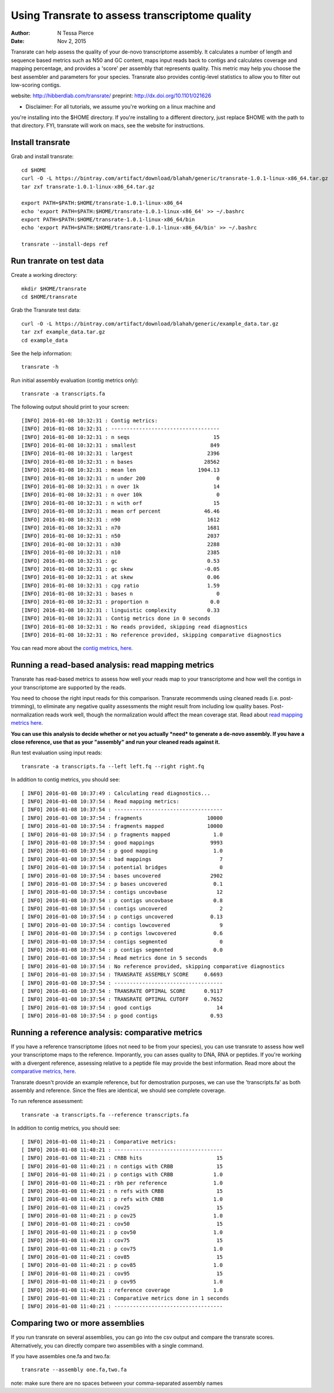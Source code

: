 Using Transrate to assess transcriptome quality 
==============================================

:author: N Tessa Pierce
:date: Nov 2, 2015

Transrate can help assess the quality of your de-novo transcriptome assembly.
It calculates a number of length and sequence based metrics such as N50 and 
GC content, maps input reads back to contigs and calculates coverage and mapping
percentage, and provides a 'score' per assembly that represents quality. This metric
may help you choose the best assembler and parameters for your species. Transrate also
provides contig-level statistics to allow you to filter out low-scoring contigs.

website: http://hibberdlab.com/transrate/
preprint: http://dx.doi.org/10.1101/021626 

* Disclaimer: For all tutorials, we assume you're working on a linux machine and 
you're installing into the $HOME directory. If you're installing to a different
directory, just replace $HOME with the path to that directory. FYI, transrate will
work on macs, see the website for instructions.

Install transrate
-----------------

Grab and install transrate::

   cd $HOME
   curl -O -L https://bintray.com/artifact/download/blahah/generic/transrate-1.0.1-linux-x86_64.tar.gz 
   tar zxf transrate-1.0.1-linux-x86_64.tar.gz

   export PATH=$PATH:$HOME/transrate-1.0.1-linux-x86_64
   echo 'export PATH=$PATH:$HOME/transrate-1.0.1-linux-x86_64' >> ~/.bashrc
   export PATH=$PATH:$HOME/transrate-1.0.1-linux-x86_64/bin
   echo 'export PATH=$PATH:$HOME/transrate-1.0.1-linux-x86_64/bin' >> ~/.bashrc

   transrate --install-deps ref

Run tranrate on test data
------------------

Create a working directory::

   mkdir $HOME/transrate
   cd $HOME/transrate

Grab the Transrate test data::

   curl -O -L https://bintray.com/artifact/download/blahah/generic/example_data.tar.gz
   tar zxf example_data.tar.gz
   cd example_data


See the help information::

   transrate -h


Run initial assembly evaluation (contig metrics only)::

   transrate -a transcripts.fa


The following output should print to your screen::

   [INFO] 2016-01-08 10:32:31 : Contig metrics:
   [INFO] 2016-01-08 10:32:31 : -----------------------------------
   [INFO] 2016-01-08 10:32:31 : n seqs                           15
   [INFO] 2016-01-08 10:32:31 : smallest                        849
   [INFO] 2016-01-08 10:32:31 : largest                        2396
   [INFO] 2016-01-08 10:32:31 : n bases                       28562
   [INFO] 2016-01-08 10:32:31 : mean len                    1904.13
   [INFO] 2016-01-08 10:32:31 : n under 200                       0
   [INFO] 2016-01-08 10:32:31 : n over 1k                        14
   [INFO] 2016-01-08 10:32:31 : n over 10k                        0
   [INFO] 2016-01-08 10:32:31 : n with orf                       15
   [INFO] 2016-01-08 10:32:31 : mean orf percent              46.46
   [INFO] 2016-01-08 10:32:31 : n90                            1612
   [INFO] 2016-01-08 10:32:31 : n70                            1681
   [INFO] 2016-01-08 10:32:31 : n50                            2037
   [INFO] 2016-01-08 10:32:31 : n30                            2288
   [INFO] 2016-01-08 10:32:31 : n10                            2385
   [INFO] 2016-01-08 10:32:31 : gc                             0.53
   [INFO] 2016-01-08 10:32:31 : gc skew                       -0.05
   [INFO] 2016-01-08 10:32:31 : at skew                        0.06
   [INFO] 2016-01-08 10:32:31 : cpg ratio                      1.59
   [INFO] 2016-01-08 10:32:31 : bases n                           0
   [INFO] 2016-01-08 10:32:31 : proportion n                    0.0
   [INFO] 2016-01-08 10:32:31 : linguistic complexity          0.33
   [INFO] 2016-01-08 10:32:31 : Contig metrics done in 0 seconds
   [INFO] 2016-01-08 10:32:31 : No reads provided, skipping read diagnostics
   [INFO] 2016-01-08 10:32:31 : No reference provided, skipping comparative diagnostics


You can read more about the `contig metrics, here <http://hibberdlab.com/transrate/metrics.html#contig-metrics>`__.

Running a read-based analysis: read mapping metrics
---------------------------------------------------

Transrate has read-based metrics to assess how well your reads map to your transcriptome 
and how well the contigs in your transcriptome are supported by the reads.

You need to choose the right input reads for this comparison. Transrate recommends
using cleaned reads (i.e. post-trimming), to eliminate any negative quality assessments 
the might result from including low quality bases. Post-normalization reads work well,
though the normalization would affect the mean coverage stat. Read about `read mapping metrics here <http://hibberdlab.com/transrate/metrics.html#read-mapping-metrics>`__.

**You can use this analysis to decide whether or not you actually *need* to generate a 
de-novo assembly. If you have a close reference, use that as your "assembly" and 
run your cleaned reads against it.**

Run test evaluation using input reads::

   transrate -a transcripts.fa --left left.fq --right right.fq 

In addition to contig metrics, you should see::

   [ INFO] 2016-01-08 10:37:49 : Calculating read diagnostics...
   [ INFO] 2016-01-08 10:37:54 : Read mapping metrics:
   [ INFO] 2016-01-08 10:37:54 : -----------------------------------
   [ INFO] 2016-01-08 10:37:54 : fragments                     10000
   [ INFO] 2016-01-08 10:37:54 : fragments mapped              10000
   [ INFO] 2016-01-08 10:37:54 : p fragments mapped              1.0
   [ INFO] 2016-01-08 10:37:54 : good mappings                  9993
   [ INFO] 2016-01-08 10:37:54 : p good mapping                  1.0
   [ INFO] 2016-01-08 10:37:54 : bad mappings                      7
   [ INFO] 2016-01-08 10:37:54 : potential bridges                 0
   [ INFO] 2016-01-08 10:37:54 : bases uncovered                2902
   [ INFO] 2016-01-08 10:37:54 : p bases uncovered               0.1
   [ INFO] 2016-01-08 10:37:54 : contigs uncovbase                12
   [ INFO] 2016-01-08 10:37:54 : p contigs uncovbase             0.8
   [ INFO] 2016-01-08 10:37:54 : contigs uncovered                 2
   [ INFO] 2016-01-08 10:37:54 : p contigs uncovered            0.13
   [ INFO] 2016-01-08 10:37:54 : contigs lowcovered                9
   [ INFO] 2016-01-08 10:37:54 : p contigs lowcovered            0.6
   [ INFO] 2016-01-08 10:37:54 : contigs segmented                 0
   [ INFO] 2016-01-08 10:37:54 : p contigs segmented             0.0
   [ INFO] 2016-01-08 10:37:54 : Read metrics done in 5 seconds
   [ INFO] 2016-01-08 10:37:54 : No reference provided, skipping comparative diagnostics
   [ INFO] 2016-01-08 10:37:54 : TRANSRATE ASSEMBLY SCORE     0.6693
   [ INFO] 2016-01-08 10:37:54 : -----------------------------------
   [ INFO] 2016-01-08 10:37:54 : TRANSRATE OPTIMAL SCORE      0.9117
   [ INFO] 2016-01-08 10:37:54 : TRANSRATE OPTIMAL CUTOFF     0.7652
   [ INFO] 2016-01-08 10:37:54 : good contigs                     14
   [ INFO] 2016-01-08 10:37:54 : p good contigs                 0.93



Running a reference analysis: comparative metrics
-------------------------------------------------

If you have a reference transcriptome (does not need to be from your species),
you can use transrate to assess how well your transcriptome maps to the reference. 
Imporantly, you can asses quality to DNA, RNA or peptides. If you're working with
a divergent reference, assessing relative to a peptide file may provide the best
information. Read more about the `comparative metrics, here <http://hibberdlab.com/transrate/metrics.html#comparative-metrics>`__.


Transrate doesn't provide an example reference, but for demostration purposes, 
we can use the 'transcripts.fa' as both assembly and reference. Since the files
are identical, we should see complete coverage.

To run reference assessment::

   transrate -a transcripts.fa --reference transcripts.fa 

In addition to contig metrics, you should see::

   [ INFO] 2016-01-08 11:40:21 : Comparative metrics:
   [ INFO] 2016-01-08 11:40:21 : -----------------------------------
   [ INFO] 2016-01-08 11:40:21 : CRBB hits                        15
   [ INFO] 2016-01-08 11:40:21 : n contigs with CRBB              15
   [ INFO] 2016-01-08 11:40:21 : p contigs with CRBB             1.0
   [ INFO] 2016-01-08 11:40:21 : rbh per reference               1.0
   [ INFO] 2016-01-08 11:40:21 : n refs with CRBB                 15
   [ INFO] 2016-01-08 11:40:21 : p refs with CRBB                1.0
   [ INFO] 2016-01-08 11:40:21 : cov25                            15
   [ INFO] 2016-01-08 11:40:21 : p cov25                         1.0
   [ INFO] 2016-01-08 11:40:21 : cov50                            15
   [ INFO] 2016-01-08 11:40:21 : p cov50                         1.0
   [ INFO] 2016-01-08 11:40:21 : cov75                            15
   [ INFO] 2016-01-08 11:40:21 : p cov75                         1.0
   [ INFO] 2016-01-08 11:40:21 : cov85                            15
   [ INFO] 2016-01-08 11:40:21 : p cov85                         1.0
   [ INFO] 2016-01-08 11:40:21 : cov95                            15
   [ INFO] 2016-01-08 11:40:21 : p cov95                         1.0
   [ INFO] 2016-01-08 11:40:21 : reference coverage              1.0
   [ INFO] 2016-01-08 11:40:21 : Comparative metrics done in 1 seconds
   [ INFO] 2016-01-08 11:40:21 : -----------------------------------



Comparing two or more assemblies
---------------------------------------------

If you run transrate on several assemblies, you can go into the csv output and compare the
transrate scores. Alternatively, you can directly compare two assemblies with a single command. 

If you have assembles one.fa and two.fa::

   transrate --assembly one.fa,two.fa

note: make sure there are no spaces between your comma-separated assembly names



